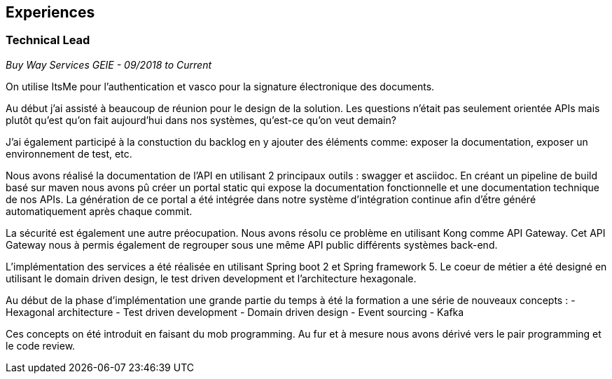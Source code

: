 == Experiences

=== Technical Lead
_Buy Way Services GEIE - 09/2018 to Current_

On utilise ItsMe pour l'authentication et vasco pour la signature électronique des documents.

Au début j'ai assisté à beaucoup de réunion pour le design de la solution. Les questions n'était pas seulement orientée APIs mais plutôt qu'est qu'on fait aujourd'hui dans nos systèmes, qu'est-ce qu'on veut demain?

J'ai également participé à la constuction du backlog en y ajouter des éléments comme: exposer la documentation, exposer un environnement de test, etc.

Nous avons réalisé la documentation de l'API en utilisant 2 principaux outils : swagger et asciidoc. En créant un pipeline de build basé sur maven nous avons pû créer un portal static qui expose la documentation fonctionnelle et une documentation technique de nos APIs. La génération de ce portal a été intégrée dans notre système d'intégration continue afin d'ếtre généré automatiquement après chaque commit.

La sécurité est également une autre préocupation. Nous avons résolu ce problème en utilisant Kong comme API Gateway. Cet API Gateway nous à permis également de regrouper sous une même API public différents systèmes back-end.

L'implémentation des services a été réalisée en utilisant Spring boot 2 et Spring framework 5. Le coeur de métier a été designé en utilisant le domain driven design, le test driven development et l'architecture hexagonale.

Au début de la phase d'implémentation une grande partie du temps à été la formation a une série de nouveaux concepts :
- Hexagonal architecture
- Test driven development
- Domain driven design
- Event sourcing
- Kafka

Ces concepts on été introduit en faisant du mob programming. Au fur et à mesure nous avons dérivé vers le pair programming et le code review.